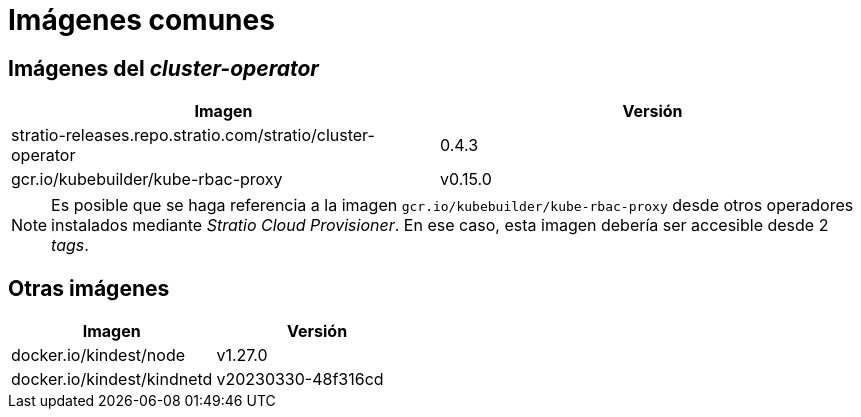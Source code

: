 = Imágenes comunes

== Imágenes del _cluster-operator_

|===
| Imagen | Versión

| stratio-releases.repo.stratio.com/stratio/cluster-operator
| 0.4.3

| gcr.io/kubebuilder/kube-rbac-proxy
| v0.15.0
|===

NOTE: Es posible que se haga referencia a la imagen `gcr.io/kubebuilder/kube-rbac-proxy` desde otros operadores instalados mediante _Stratio Cloud Provisioner_. En ese caso, esta imagen debería ser accesible desde 2 _tags_.

== Otras imágenes

|===
| Imagen | Versión

| docker.io/kindest/node
| v1.27.0

| docker.io/kindest/kindnetd
| v20230330-48f316cd
|===
